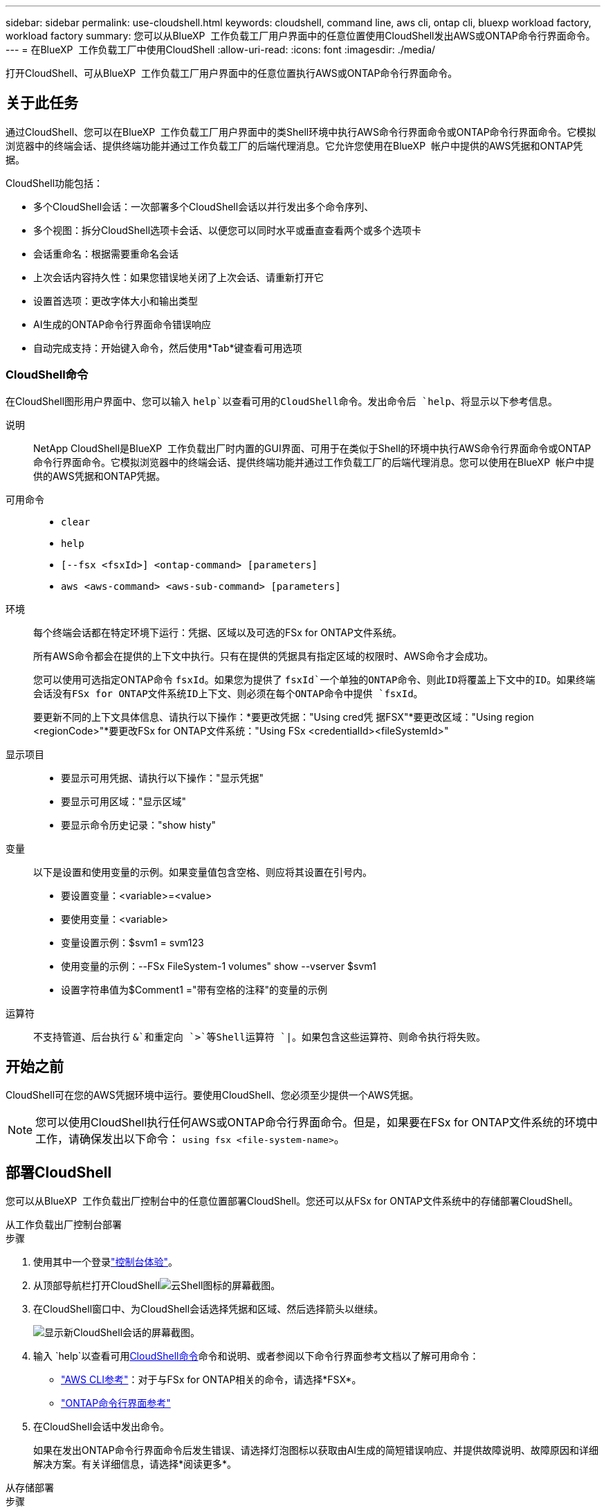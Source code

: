 ---
sidebar: sidebar 
permalink: use-cloudshell.html 
keywords: cloudshell, command line, aws cli, ontap cli, bluexp workload factory, workload factory 
summary: 您可以从BlueXP  工作负载工厂用户界面中的任意位置使用CloudShell发出AWS或ONTAP命令行界面命令。 
---
= 在BlueXP  工作负载工厂中使用CloudShell
:allow-uri-read: 
:icons: font
:imagesdir: ./media/


[role="lead"]
打开CloudShell、可从BlueXP  工作负载工厂用户界面中的任意位置执行AWS或ONTAP命令行界面命令。



== 关于此任务

通过CloudShell、您可以在BlueXP  工作负载工厂用户界面中的类Shell环境中执行AWS命令行界面命令或ONTAP命令行界面命令。它模拟浏览器中的终端会话、提供终端功能并通过工作负载工厂的后端代理消息。它允许您使用在BlueXP  帐户中提供的AWS凭据和ONTAP凭据。

CloudShell功能包括：

* 多个CloudShell会话：一次部署多个CloudShell会话以并行发出多个命令序列、
* 多个视图：拆分CloudShell选项卡会话、以便您可以同时水平或垂直查看两个或多个选项卡
* 会话重命名：根据需要重命名会话
* 上次会话内容持久性：如果您错误地关闭了上次会话、请重新打开它
* 设置首选项：更改字体大小和输出类型
* AI生成的ONTAP命令行界面命令错误响应
* 自动完成支持：开始键入命令，然后使用*Tab*键查看可用选项




=== CloudShell命令

在CloudShell图形用户界面中、您可以输入 `help`以查看可用的CloudShell命令。发出命令后 `help`、将显示以下参考信息。

说明:: NetApp CloudShell是BlueXP  工作负载出厂时内置的GUI界面、可用于在类似于Shell的环境中执行AWS命令行界面命令或ONTAP命令行界面命令。它模拟浏览器中的终端会话、提供终端功能并通过工作负载工厂的后端代理消息。您可以使用在BlueXP  帐户中提供的AWS凭据和ONTAP凭据。
可用命令::
+
--
* `clear`
* `help`
* `[--fsx <fsxId>] <ontap-command> [parameters]`
* `aws <aws-command> <aws-sub-command> [parameters]`


--
环境:: 每个终端会话都在特定环境下运行：凭据、区域以及可选的FSx for ONTAP文件系统。
+
--
所有AWS命令都会在提供的上下文中执行。只有在提供的凭据具有指定区域的权限时、AWS命令才会成功。

您可以使用可选指定ONTAP命令 `fsxId`。如果您为提供了 `fsxId`一个单独的ONTAP命令、则此ID将覆盖上下文中的ID。如果终端会话没有FSx for ONTAP文件系统ID上下文、则必须在每个ONTAP命令中提供 `fsxId`。

要更新不同的上下文具体信息、请执行以下操作：*要更改凭据："Using cred凭 据FSX"*要更改区域："Using region <regionCode>"*要更改FSx for ONTAP文件系统："Using FSx <credentialId><fileSystemId>"

--
显示项目::
+
--
* 要显示可用凭据、请执行以下操作："显示凭据"
* 要显示可用区域："显示区域"
* 要显示命令历史记录："show histy"


--
变量:: 以下是设置和使用变量的示例。如果变量值包含空格、则应将其设置在引号内。
+
--
* 要设置变量：<variable>=<value>
* 要使用变量：<variable>
* 变量设置示例：$svm1 = svm123
* 使用变量的示例：--FSx FileSystem-1 volumes" show --vserver $svm1
* 设置字符串值为$Comment1 ="带有空格的注释"的变量的示例


--
运算符:: 不支持管道、后台执行 `&`和重定向 `>`等Shell运算符 `|`。如果包含这些运算符、则命令执行将失败。




== 开始之前

CloudShell可在您的AWS凭据环境中运行。要使用CloudShell、您必须至少提供一个AWS凭据。


NOTE: 您可以使用CloudShell执行任何AWS或ONTAP命令行界面命令。但是，如果要在FSx for ONTAP文件系统的环境中工作，请确保发出以下命令： `using fsx <file-system-name>`。



== 部署CloudShell

您可以从BlueXP  工作负载出厂控制台中的任意位置部署CloudShell。您还可以从FSx for ONTAP文件系统中的存储部署CloudShell。

[role="tabbed-block"]
====
.从工作负载出厂控制台部署
--
.步骤
. 使用其中一个登录link:https://docs.netapp.com/us-en/workload-setup-admin/console-experiences.html["控制台体验"^]。
. 从顶部导航栏打开CloudShellimage:cloudshell-icon.png["云Shell图标的屏幕截图"]。
. 在CloudShell窗口中、为CloudShell会话选择凭据和区域、然后选择箭头以继续。
+
image:screenshot-deploy-cloudshell-session.png["显示新CloudShell会话的屏幕截图。"]

. 输入 `help`以查看可用<<CloudShell命令,CloudShell命令>>命令和说明、或者参阅以下命令行界面参考文档以了解可用命令：
+
** link:https://docs.aws.amazon.com/cli/latest/reference/["AWS CLI参考"^]：对于与FSx for ONTAP相关的命令，请选择*FSX*。
** link:https://docs.netapp.com/us-en/ontap-cli/["ONTAP命令行界面参考"^]


. 在CloudShell会话中发出命令。
+
如果在发出ONTAP命令行界面命令后发生错误、请选择灯泡图标以获取由AI生成的简短错误响应、并提供故障说明、故障原因和详细解决方案。有关详细信息，请选择*阅读更多*。



--
.从存储部署
--
.步骤
. 使用其中一个登录link:https://docs.netapp.com/us-en/workload-setup-admin/console-experiences.html["控制台体验"^]。
. 在*存储*中，选择*转至存储清单*。
. 在*FSx for Cloud*选项卡中，选择文件系统的三点菜单，然后选择*Open ONTAP Shell*。
+
此时将在选定文件系统的上下文中打开CloudShell会话。

. 输入 `help`以查看可用的CloudShell命令和说明、或者参阅以下命令行界面参考文档以了解可用命令：
+
** link:https://docs.aws.amazon.com/cli/latest/reference/["AWS CLI参考"^]：对于与FSx for ONTAP相关的命令，请选择*FSX*。
** link:https://docs.netapp.com/us-en/ontap-cli/["ONTAP命令行界面参考"^]


. 在CloudShell会话中发出命令。
+
如果在发出ONTAP命令行界面命令后发生错误、请选择灯泡图标以获取由AI生成的简短错误响应、并提供故障说明、故障原因和详细解决方案。有关详细信息，请选择*阅读更多*。



--
====
通过选择打开的CloudShell会话选项卡的三点菜单、可以完成此屏幕截图中显示的CloudShell任务。以下是每个任务的说明。

image:screenshot-cloudshell-tab-menu.png["显示CloudShell选项卡的三点菜单的屏幕截图、其中包含重命名、复制、关闭其他选项卡和全部关闭等选项。"]



== 重命名CloudShell会话选项卡

您可以重命名CloudShell会话选项卡以帮助您识别会话。

.步骤
. 选择CloudShell会话选项卡的三点菜单。
. 选择 * 重命名 * 。
. 为会话选项卡输入新名称、然后单击选项卡名称外部以设置新名称。


.结果
新名称将显示在CloudShell会话选项卡中。



== 重复的CloudShell会话选项卡

您可以复制CloudShell会话选项卡、以创建具有相同名称、凭据和区域的新会话。原始选项卡中的代码不会在复制选项卡中复制。

.步骤
. 选择CloudShell会话选项卡的三点菜单。
. 选择*复制*。


.结果
此时将显示与原始选项卡同名的新选项卡。



== 关闭CloudShell会话选项卡

您可以一次关闭一个CloudShell选项卡、关闭其他未处理的选项卡或一次性关闭所有选项卡。

.步骤
. 选择CloudShell会话选项卡的三点菜单。
. 选择以下选项之一：
+
** 在CloudShell选项卡窗口中选择"X"、一次关闭一个选项卡。
** 选择*关闭其他选项卡*以关闭除您正在处理的选项卡之外所有其他已打开的选项卡。
** 选择*关闭所有选项卡*关闭所有选项卡。




.结果
此时将关闭选定的CloudShell会话选项卡。



== 拆分CloudShell会话选项卡

您可以拆分CloudShell会话选项卡以同时查看两个或更多选项卡。

.步骤
将CloudShell会话选项卡拖放到CloudShell窗口的顶部、底部、左侧或右侧以拆分视图。

image:screenshot-cloudshell-split-view.png["屏幕截图、显示两个CloudShell选项卡水平拆分。选项卡并排显示。"]



== 重新打开上次CloudShell会话

如果您偶然关闭了CloudShell会话、则可以重新打开它。

.步骤
选择CloudShell图标image:cloudshell-icon.png["云Shell图标的屏幕截图"]从顶部导航栏中。

.结果
最新的CloudShell会话已打开。



== 更新CloudShell会话的设置

您可以更新CloudShell会话的字体和输出类型设置。

.步骤
. 部署CloudShell会话。
. 在CloudShell选项卡中、选择设置图标。
+
此时将显示设置对话框。

. 根据需要更新字体大小和输出类型。
+

NOTE: 丰富的输出适用于JSON对象和表格格式。所有其他输出均显示为纯文本。

. 选择 * 应用 * 。


.结果
此时将更新CloudShell设置。
